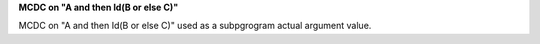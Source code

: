 **MCDC on "A and then Id(B or else C)"**

MCDC on "A and then Id(B or else C)"
used as a
subpgrogram actual argument value.
